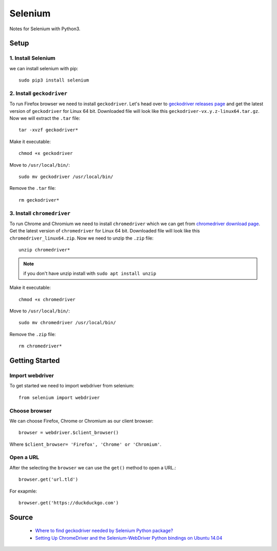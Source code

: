Selenium
========
Notes for Selenium with Python3.

Setup
-----
1. Install Selenium
```````````````````
we can install selenium with pip::


    sudo pip3 install selenium


2. Install ``geckodriver``
``````````````````````````
To run Firefox browser we need to install ``geckodriver``. Let's head over to `geckodriver releases page <https://github.com/mozilla/geckodriver/releases>`_ and get the latest version of ``geckodriver`` for Linux 64 bit. Downloaded file will look like this ``geckodriver-vx.y.z-linux64.tar.gz``. Now we will extract the ``.tar`` file::

    tar -xvzf geckodriver*

Make it executable::

    chmod +x geckodriver

Move to ``/usr/local/bin/``::

    sudo mv geckodriver /usr/local/bin/

Remove the ``.tar`` file::

    rm geckodriver*

3. Install ``chromedriver`` 
```````````````````````````
To run Chrome and Chromium we need to install ``chromedriver`` which we can get from `chromedriver download page <https://sites.google.com/a/chromium.org/chromedriver/downloads>`_. Get the latest version of ``chromedriver`` for  Linux 64 bit. Downloaded file will look like this ``chromedriver_linux64.zip``. Now we need to unzip the ``.zip`` file::

    unzip chromedriver*

.. note:: if you don't have unzip install with ``sudo apt install unzip``

Make it executable::

    chmod +x chromedriver

Move to ``/usr/local/bin/``::

    sudo mv chromedriver /usr/local/bin/

Remove the ``.zip`` file::

    rm chromedriver*

Getting Started
---------------
Import webdriver
````````````````
To get started we need to import webdriver from selenium::

    from selenium import webdriver

Choose browser
``````````````
We can choose Firefox, Chrome or Chromium as our client browser::

    browser = webdriver.$client_browser()

Where ``$client_browser= 'Firefox', 'Chrome' or 'Chromium'``.  

Open a URL
``````````
After the selecting the ``browser`` we can use the ``get()`` method to open a URL.::

    browser.get('url.tld')

For exapmle::

    browser.get('https://duckduckgo.com')

Source
------
 - `Where to find geckodriver needed by Selenium Python package? <https://askubuntu.com/a/863211>`_
 - `Setting Up ChromeDriver and the Selenium-WebDriver Python bindings on Ubuntu 14.04 <http://blog.likewise.org/2015/01/setting-up-chromedriver-and-the-selenium-webdriver-python-bindings-on-ubuntu-14-dot-04/>`_
